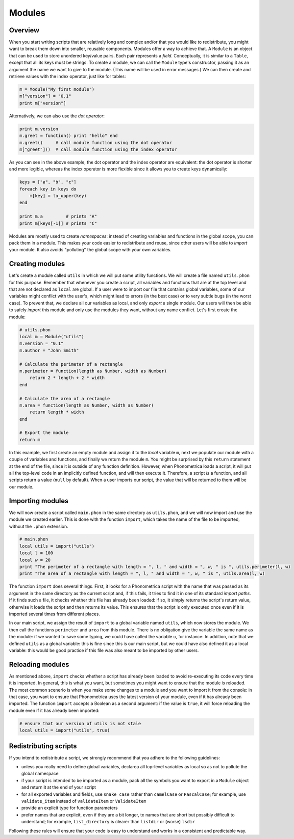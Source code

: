 .. _modules:

Modules
=======

Overview
--------


When you start writing scripts that are relatively long and complex and/or that you would like to redistribute, you might want to break them down into smaller, 
reusable components. Modules offer a way to achieve that. A ``Module`` is an object that can be used to store unordered key/value pairs. Each pair represents a *field*. Conceptually, it is similar to a ``Table``, 
except that all its keys must be strings. To create a module, we can call the ``Module`` type's constructor, passing it as an argument the name we want to give to the 
module. (This name will be used in error messages.) We can then create and retrieve values with the index operator, just like for tables:

.. code:: phon

    m = Module("My first module")
    m["version"] = "0.1"
    print m["version"]

Alternatively, we can also use the *dot operator*:

.. code:: phon

    print m.version
    m.greet = function() print "hello" end
    m.greet()     # call module function using the dot operator
    m["greet"]()  # call module function using the index operator


As you can see in the above example, the dot operator and the index operator are equivalent: the dot operator is shorter and more legible, whereas the index operator
is more flexible since it allows you to create keys dynamically:

.. code:: phon

    keys = ["a", "b", "c"]
    foreach key in keys do
        m[key] = to_upper(key)
    end

    print m.a         # prints "A"
    print m[keys[-1]] # prints "C"


Modules are mostly used to create *namespaces*: instead of creating variables and functions in the global scope, you can pack them in a module. This makes your code 
easier to redistribute and reuse, since other users will be able to *import* your module. It also avoids "polluting" the global scope with your own variables.


Creating modules
----------------

Let's create a module called ``utils`` in which we will put some utility functions. We will create a file named ``utils.phon`` for this purpose. Remember that whenever
you create a script, all variables and functions that are at the top level and that are not declared as ``local`` are global. If a user were to import our file that 
contains global variables, some of our variables might conflict with the user's, which might lead to errors (in the best case) or to very subtle bugs (in the worst case). 
To prevent that, we declare all our variables as local, and only *export* a single module. Our users will then be able to safely *import* this module and only use the 
modules they want, without any name conflict. Let's first create the module:

.. code:: phon

    # utils.phon
    local m = Module("utils")
    m.version = "0.1"
    m.author = "John Smith"

    # Calculate the perimeter of a rectangle
    m.perimeter = function(length as Number, width as Number)
        return 2 * length + 2 * width
    end

    # Calculate the area of a rectangle
    m.area = function(length as Number, width as Number)
        return length * width
    end

    # Export the module
    return m

In this example, we first create an empty module and assign it to the *local* variable ``m``, next we populate our module with a couple of variables and functions, 
and finally we return the module ``m``. You might be surprised by this ``return`` statement at the end of the file, since it is outside of any function definition. 
However, when Phonometrica loads a script, it will put all the top-level code in an implicitly defined function, and will then execute it. Therefore, a script *is*
a function, and all scripts return a value (``null`` by default). When a user imports our script, the value that will be returned to them will be our module. 


Importing modules
-----------------

We will now create a script called ``main.phon`` in the same directory as ``utils.phon``, and we will now import and use the module we created earlier. This is done with the function 
``import``, which takes the name of the file to be imported, without the ``.phon`` extension.

.. code:: phon

    # main.phon
    local utils = import("utils")
    local l = 100
    local w = 20
    print "The perimeter of a rectangle with length = ", l, " and width = ", w, " is ", utils.perimeter(l, w)
    print "The area of a rectangle with length = ", l, " and width = ", w, " is ", utils.area(l, w)


The function ``import`` does several things. First, it looks for a Phonometrica script with the name that was passed as its argument in the same directory as the 
current script and, if this fails, it tries to find it in one of its standard *import paths*. If it finds such a file, it checks whether this file has already
been loaded: if so, it simply returns the script's return value, otherwise it loads the script and then returns its value. This ensures that the script is only 
executed once even if it is imported several times from different places. 

In our main script, we assign the result of ``import`` to a global variable named ``utils``, which now stores the module. We then call the functions ``perimeter`` and 
``area`` from this module. There is no obligation give the variable the same name as the module: if we wanted to save some typing, we could have called the variable ``u``,
for instance. In addition, note that we defined ``utils`` as a global variable: this is fine since this is our main script, but we could have also defined it as a 
local variable: this would be good practice if this file was also meant to be imported by other users. 

Reloading modules
-----------------

As mentioned above, ``import`` checks whether a script has already been loaded to avoid re-executing its code every time it is imported. In general, this is what you 
want, but sometimes you might want to ensure that the module *is* reloaded. The most common scenerio is when you make some changes to a module and you want to import it from the 
console: in that case, you want to ensure that Phonometrica uses the latest version of your module, even if it has already been imported. The function ``import`` accepts
a Boolean as a second argument: if the value is ``true``, it will force reloading the module even if it has already been imported:

.. code:: phon

    # ensure that our version of utils is not stale
    local utils = import("utils", true)


Redistributing scripts
----------------------

If you intend to redistribute a script, we strongly recommend that you adhere to the following guidelines:

- unless you really need to define global variables, declarea all top-level variables as local so as not to pollute the global namespace
- if your script is intended to be imported as a module, pack all the symbols you want to export in a ``Module`` object and return it at the end of your script
- for all exported variables and fields, use ``snake_case`` rather than ``camelCase`` or ``PascalCase``; for example, use ``validate_item`` instead of ``validateItem`` or ``ValidateItem``
- provide an explicit type for function parameters
- prefer names that are explicit, even if they are a bit longer, to names that are short but possibly difficult to understand; for example, ``list_directory`` is clearer than ``listdir`` or (worse) ``lsdir``

Following these rules will ensure that your code is easy to understand and works in a consistent and predictable way. 
